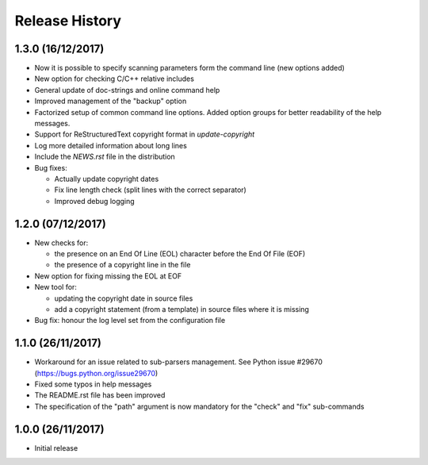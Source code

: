 Release History
===============

1.3.0 (16/12/2017)
------------------

* Now it is possible to specify scanning parameters form the command line
  (new options added)
* New option for checking C/C++ relative includes
* General update of doc-strings and online command help
* Improved management of the "backup" option
* Factorized setup of common command line options.
  Added option groups for better readability of the help messages.
* Support for ReStructuredText copyright format in `update-copyright`
* Log more detailed information about long lines
* Include the `NEWS.rst` file in the distribution
* Bug fixes:

  - Actually update copyright dates
  - Fix line length check (split lines with the correct separator)
  - Improved debug logging


1.2.0 (07/12/2017)
------------------

* New checks for:

  - the presence on an End Of Line (EOL) character before the
    End Of File (EOF)
  - the presence of a copyright line in the file

* New option for fixing missing the EOL at EOF
* New tool for:

  - updating the copyright date in source files
  - add a copyright statement (from a template) in source files where
    it is missing

* Bug fix: honour the log level set from the configuration file


1.1.0 (26/11/2017)
------------------

* Workaround for an issue related to sub-parsers management.
  See Python issue #29670 (https://bugs.python.org/issue29670)
* Fixed some typos in help messages
* The README.rst file has been improved
* The specification of the "path" argument is now mandatory for
  the "check" and "fix" sub-commands


1.0.0 (26/11/2017)
------------------

* Initial release

